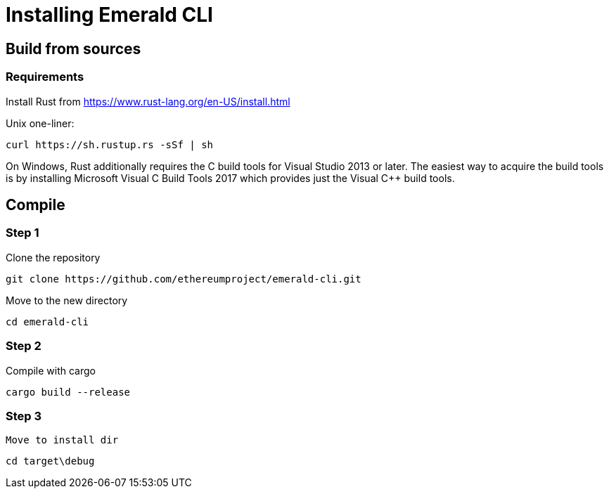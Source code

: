 # Installing Emerald CLI

## Build from sources

### Requirements

Install Rust from https://www.rust-lang.org/en-US/install.html

  
Unix one-liner:
```
curl https://sh.rustup.rs -sSf | sh
```
  
[note]
====
On Windows, Rust additionally requires the C++ build tools for Visual Studio 2013 or later. The easiest way to acquire
the build tools is by installing Microsoft Visual C++ Build Tools 2017 which provides just the Visual C++ build tools.
====
  
## Compile

### Step 1

Clone the repository

```
git clone https://github.com/ethereumproject/emerald-cli.git
```

Move to the new directory

```
cd emerald-cli
```

### Step 2 

Compile with cargo

```
cargo build --release
```

### Step 3

 Move to install dir

```
cd target\debug
```
